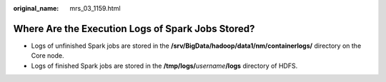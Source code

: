 :original_name: mrs_03_1159.html

.. _mrs_03_1159:

Where Are the Execution Logs of Spark Jobs Stored?
==================================================

-  Logs of unfinished Spark jobs are stored in the **/srv/BigData/hadoop/data1/nm/containerlogs/** directory on the Core node.
-  Logs of finished Spark jobs are stored in the **/tmp/logs/**\ *username*\ **/logs** directory of HDFS.
